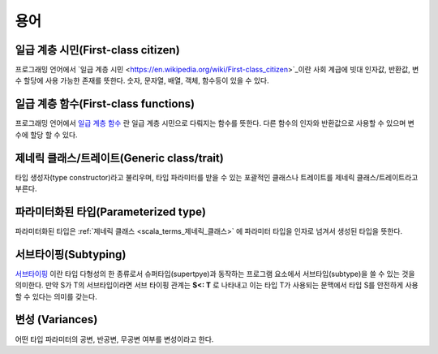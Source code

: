 .. _scala_terms:

.. highlightlang:: scala

=============
 용어
=============

일급 계층 시민(First-class citizen)
===================================

프로그래밍 언어에서 `일급 계층 시민 <https://en.wikipedia.org/wiki/First-class_citizen>`_이란 사회 계급에 빗대 인자값, 반환값, 변수 할당에 사용 가능한 존재를 뜻한다. 숫자, 문자열, 배열, 객체, 함수등이 있을 수 있다.

일급 계층 함수(First-class functions)
=====================================

프로그래밍 언어에서 `일급 계층 함수 <https://en.wikipedia.org/wiki/First-class_function>`_ 란 일급 계층 시민으로 다뤄지는 함수를 뜻한다. 다른 함수의 인자와 반환값으로 사용할 수 있으며 변수에 할당 할 수 있다.

.. _scala_terms_제네릭_클래스:

제네릭 클래스/트레이트(Generic class/trait)
===========================================

타입 생성자(type constructor)라고 불리우며, 타입 파라미터를 받을 수 있는 포괄적인 클래스나 트레이트를 제네릭 클래스/트레이트라고 부른다.

.. _scala_terms_파라미터화된_타입:

파라미터화된 타입(Parameterized type)
=====================================

파라미터화된 타입은 :ref:`제네릭 클래스 <scala_terms_제네릭_클래스>` 에 파라미터 타입을 인자로 넘겨서 생성된 타입을 뜻한다.


.. _scala_terms_서브타이핑:

서브타이핑(Subtyping)
=====================

`서브타이핑 <https://en.wikipedia.org/wiki/Subtyping>`_ 이란 타입 다형성의 한 종류로서 슈퍼타입(supertpye)과 동작하는 프로그램 요소에서 서브타입(subtype)을 쓸 수 있는 것을 의미한다. 만약 S가 T의 서브타입이라면 서브 타이핑 관계는 **S<: T** 로 나타내고 이는 타입 T가 사용되는 문맥에서 타입 S를 안전하게 사용할 수 있다는 의미를 갖는다.

.. _scala_terms_변성:

변성 (Variances)
====================

어떤 타입 파라미터의 공변, 반공변, 무공변 여부를 변성이라고 한다.
